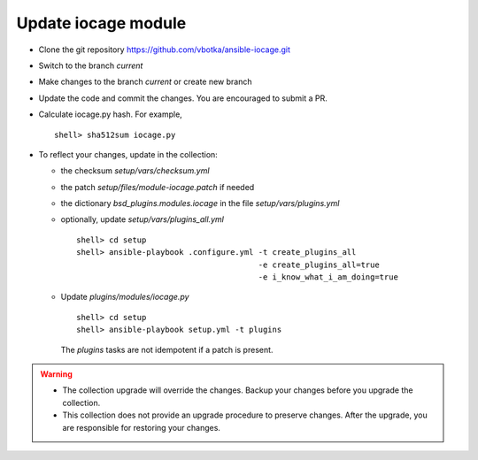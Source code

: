 .. _dg_update_iocage_module:

Update iocage module
********************

* Clone the git repository https://github.com/vbotka/ansible-iocage.git

* Switch to the branch *current*

* Make changes to the branch *current* or create new branch

* Update the code and commit the changes. You are encouraged to
  submit a PR.

* Calculate iocage.py hash. For example, ::

    shell> sha512sum iocage.py

* To reflect your changes, update in the collection:

  * the checksum *setup/vars/checksum.yml*

  * the patch *setup/files/module-iocage.patch* if needed

  * the dictionary *bsd_plugins.modules.iocage* in the file *setup/vars/plugins.yml*

  * optionally, update *setup/vars/plugins_all.yml* ::

      shell> cd setup
      shell> ansible-playbook .configure.yml -t create_plugins_all
                                             -e create_plugins_all=true
                                             -e i_know_what_i_am_doing=true

  * Update *plugins/modules/iocage.py* ::

      shell> cd setup
      shell> ansible-playbook setup.yml -t plugins

    The *plugins* tasks are not idempotent if a patch is present.

.. warning::

   * The collection upgrade will override the changes. Backup your
     changes before you upgrade the collection.

   * This collection does not provide an upgrade procedure to
     preserve changes. After the upgrade, you are responsible for
     restoring your changes.
